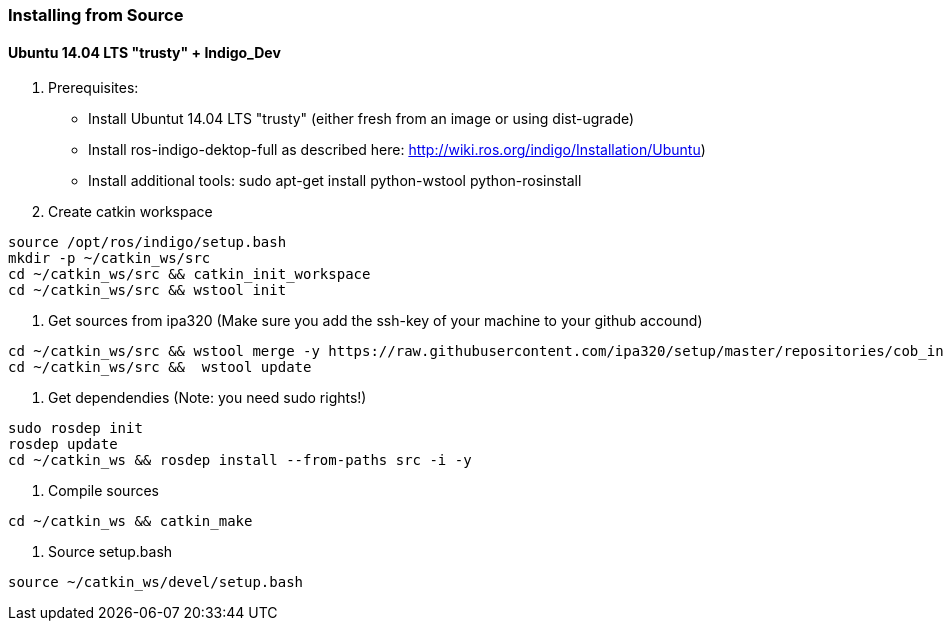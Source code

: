 === Installing from Source

==== Ubuntu 14.04 LTS "trusty" + Indigo_Dev

1. Prerequisites:

* Install Ubuntut 14.04 LTS "trusty" (either fresh from an image or using dist-ugrade)
* Install ros-indigo-dektop-full as described here: http://wiki.ros.org/indigo/Installation/Ubuntu)
* Install additional tools: sudo apt-get install python-wstool python-rosinstall

2. Create catkin workspace
----
source /opt/ros/indigo/setup.bash
mkdir -p ~/catkin_ws/src
cd ~/catkin_ws/src && catkin_init_workspace
cd ~/catkin_ws/src && wstool init
----

3. Get sources from ipa320
(Make sure you add the ssh-key of your machine to your github accound)
----
cd ~/catkin_ws/src && wstool merge -y https://raw.githubusercontent.com/ipa320/setup/master/repositories/cob_indigo_bringup.rosinstall
cd ~/catkin_ws/src &&  wstool update
----

4. Get dependendies
(Note: you need sudo rights!)
----
sudo rosdep init
rosdep update
cd ~/catkin_ws && rosdep install --from-paths src -i -y
----

5. Compile sources
----
cd ~/catkin_ws && catkin_make
----

6. Source setup.bash
----
source ~/catkin_ws/devel/setup.bash
----
